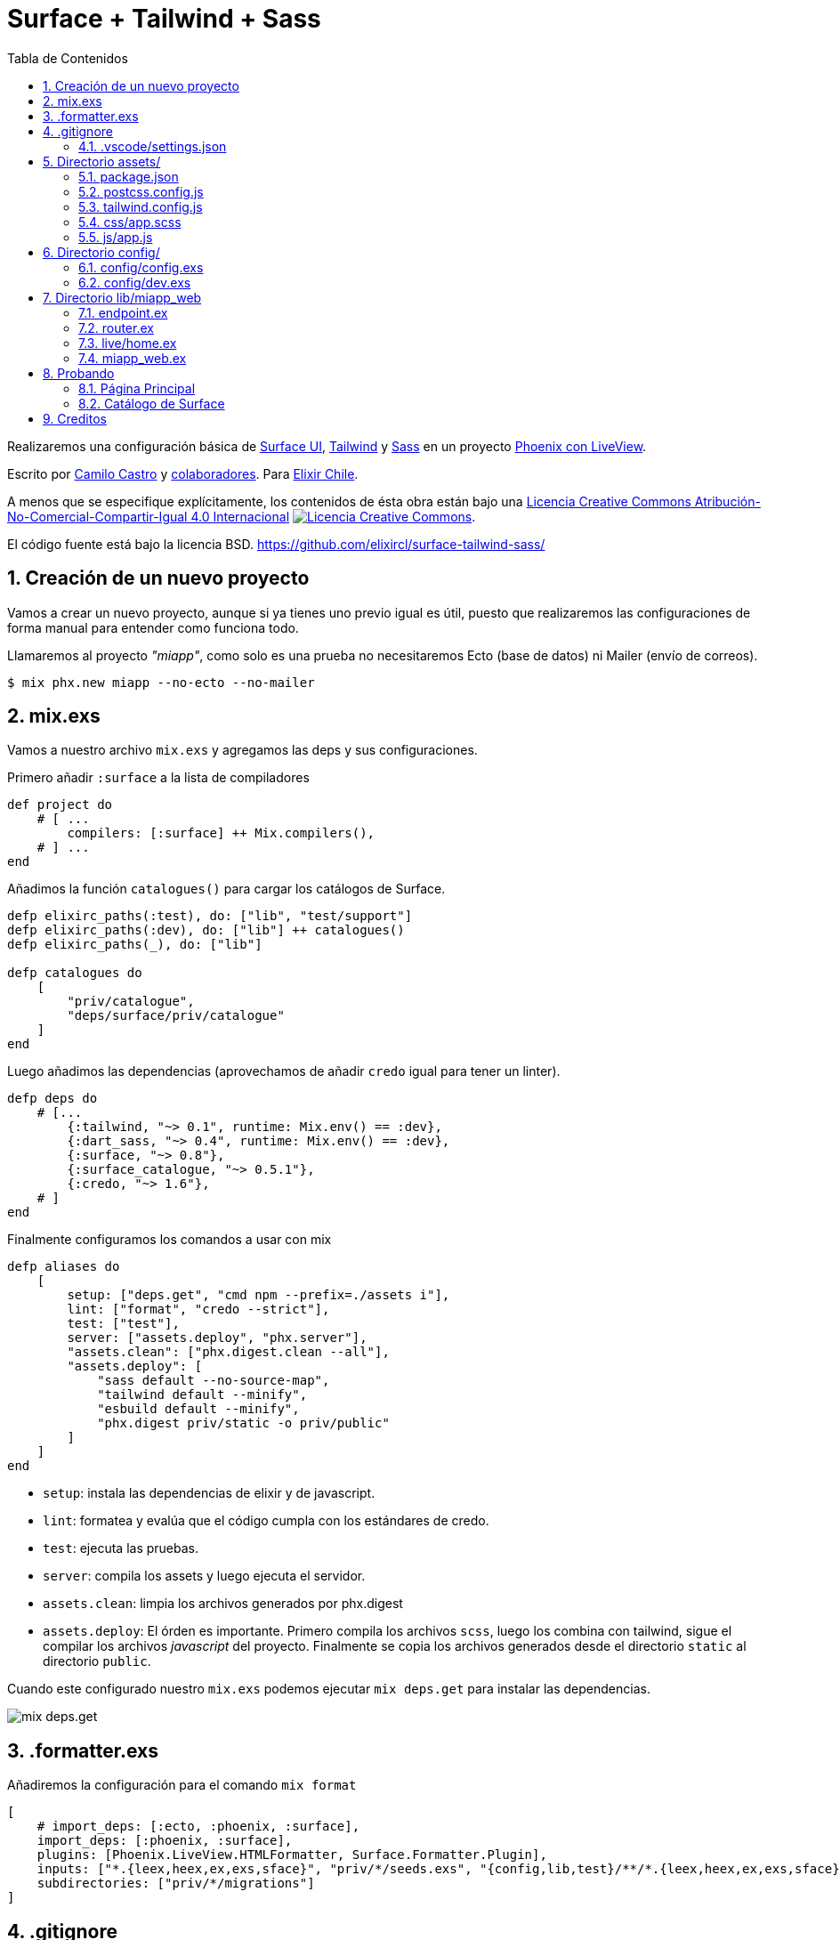 :doctype: book
:encoding: utf-8
:numbered:
:source-linenums-option:
:username: elixircl
:source: https://github.com/ElixirCL/surface-tailwind-sass
:producer: elixircl.github.io
:copyright: CC-BY-NC-SA 4.0
:lang: es
:description: Un proyecto de ejemplo de Phoenix con Surface, Tailwind y Sass.
:keywords: elixir, programación, lenguaje, referencia
:imagesdir: images
:front-cover-image: docs/assets/cover.png
:epub-chapter-level: 2
:toc: left
:toclevels: 3
:toc-title: Tabla de Contenidos
:source-highlighter: highlight.js
:highlightjs-languages: elixir, javascript, bash, sh, lua, c, txt, html, yaml, toml, json, rust
:ext-relative:
//:stylesheet: style.css

# Surface + Tailwind + Sass

Realizaremos una configuración básica de https://surface-ui.org/[Surface UI], https://tailwindcss.com/[Tailwind] y https://sass-lang.com/[Sass] en un proyecto https://www.phoenixframework.org/[Phoenix con LiveView].

Escrito por https://ninjas.cl[Camilo Castro] y https://github.com/elixircl/surface-tailwind-sass/graphs/contributors[colaboradores]. 
Para https://elixircl.github.io[Elixir Chile].

A menos que se especifique explícitamente, los contenidos de ésta obra están bajo una http://creativecommons.org/licenses/by-nc-sa/4.0/[Licencia Creative Commons Atribución-No-Comercial-Compartir-Igual 4.0 Internacional]
http://creativecommons.org/licenses/by-nc-sa/4.0/[image:https://i.creativecommons.org/l/by-nc-sa/4.0/88x31.png[Licencia Creative Commons]]. 

El código fuente está bajo la licencia BSD. https://github.com/elixircl/surface-tailwind-sass/

toc::[]

## Creación de un nuevo proyecto

Vamos a crear un nuevo proyecto, aunque si ya tienes uno previo igual es útil, puesto que realizaremos
las configuraciones de forma manual para entender como funciona todo.

Llamaremos al proyecto _"miapp"_, como solo es una prueba no necesitaremos Ecto (base de datos) ni Mailer (envío de correos).

```sh
$ mix phx.new miapp --no-ecto --no-mailer
```

## mix.exs

Vamos a nuestro archivo `mix.exs` y agregamos las deps y sus configuraciones.

Primero añadir `:surface` a la lista de compiladores

```elixir
def project do
    # [ ...
        compilers: [:surface] ++ Mix.compilers(),
    # ] ...
end
```

Añadimos la función `catalogues()` para cargar los catálogos de Surface.

```elixir
defp elixirc_paths(:test), do: ["lib", "test/support"]
defp elixirc_paths(:dev), do: ["lib"] ++ catalogues()
defp elixirc_paths(_), do: ["lib"]

defp catalogues do
    [
        "priv/catalogue",
        "deps/surface/priv/catalogue"
    ]
end
```

Luego añadimos las dependencias (aprovechamos de añadir `credo` igual para tener un linter).

```elixir
defp deps do
    # [...
        {:tailwind, "~> 0.1", runtime: Mix.env() == :dev},
        {:dart_sass, "~> 0.4", runtime: Mix.env() == :dev},
        {:surface, "~> 0.8"},
        {:surface_catalogue, "~> 0.5.1"},
        {:credo, "~> 1.6"},
    # ]
end
```

Finalmente configuramos los comandos a usar con mix

```elixir
defp aliases do
    [
        setup: ["deps.get", "cmd npm --prefix=./assets i"],
        lint: ["format", "credo --strict"],
        test: ["test"],
        server: ["assets.deploy", "phx.server"],
        "assets.clean": ["phx.digest.clean --all"],
        "assets.deploy": [
            "sass default --no-source-map",
            "tailwind default --minify",
            "esbuild default --minify",
            "phx.digest priv/static -o priv/public"
        ]
    ]
end
```

- `setup`: instala las dependencias de elixir y de javascript.
- `lint`: formatea y evalúa que el código cumpla con los estándares de credo.
- `test`: ejecuta las pruebas.
- `server`: compila los assets y luego ejecuta el servidor.
- `assets.clean`: limpia los archivos generados por phx.digest
- `assets.deploy`: El órden es importante. Primero compila los archivos `scss`, luego los combina con tailwind, sigue el compilar los archivos _javascript_ del proyecto. Finalmente se copia los archivos generados desde el directorio `static` al directorio `public`.

Cuando este configurado nuestro `mix.exs` podemos ejecutar `mix deps.get`
para instalar las dependencias.

image:https://user-images.githubusercontent.com/292738/194191092-507e70c0-cfb4-4d9e-9565-0ac8414d3edc.png[mix deps.get]

## .formatter.exs

Añadiremos la configuración para el comando `mix format`

```elixir
[
    # import_deps: [:ecto, :phoenix, :surface],
    import_deps: [:phoenix, :surface],
    plugins: [Phoenix.LiveView.HTMLFormatter, Surface.Formatter.Plugin],
    inputs: ["*.{leex,heex,ex,exs,sface}", "priv/*/seeds.exs", "{config,lib,test}/**/*.{leex,heex,ex,exs,sface}"],
    subdirectories: ["priv/*/migrations"]
]
```

## .gitignore

Aprovechamos de agregar algunas reglas para ignorar ciertos archivos de surface a nuestro archivo `.gitignore`:

```text
.DS_Store
_hooks/
_components.css
```

### .vscode/settings.json

Si usas _VSCode_ puedes añadir la siguiente configuración:


```json
{
    "scss.lint.unknownAtRules": "ignore",
    "files.associations": {
        "*.css": "tailwindcss"
    }
}
```

## Directorio assets/

Este directorio tendrá los archivos `js` y `css` que luego serán
procesados por `tailwind`, `sass` y `esbuild`.

### package.json
Crearemos un archivo llamado `package.json` donde podremos
incluir las dependencias de javascript que necesitemos en el proyecto.

Por el momento, solamente pondremos un archivo simple sin dependencias.

```json
{
    "private": true,
    "devDependencies": {
        "autoprefixer": "^9.8.0"
    },
    "engines": {
        "npm": ">=6.0.0",
        "node": ">=14.0.0"
    }
}
```
### postcss.config.js

El contenido puede ser similar a lo siguiente:

```js
module.exports = {
    plugins: [
        require('tailwindcss'),
        require('autoprefixer'),
    ],
}
```

Más info en https://postcss.org/

### tailwind.config.js

El contenido puede ser similar a lo siguiente:

```js
module.exports = {
  important: true,
  content: [
    "../lib/**/*.{ex,leex,heex,eex,sface}",
    "./js/_hooks/**/*.js",
    "./js/app.js"
  ],
}
```

Para más detalles se puede ver la página https://tailwindcss.com/docs/configuration

### css/app.scss

Cabe destacar que utilizar https://sass-lang.com[Sass] es completamente
opcional y hasta innecesario si se realiza una configuración apropiada de _postcss_. Revisar cómo usando acá https://tailwindcss.com/docs/using-with-preprocessors

Crearemos un archivo nuevo llamado `css/app.scss` que simplemente cambia el color del background.

```css
$color: purple;
body {
    background-color: $color;
}
```

Aprovecharemos de eliminar los archivos:

- `app.css`
- `phoenix.css`

### js/app.js

Vamos al archivo `js/app.js` y eliminamos la importación de los estilos
css:

```js
// import "../css/app.css"
```

Y agregamos los Hooks creados por Surface

```js
import Hooks from "./_hooks"
// ...
let liveSocket = new LiveSocket("/live", Socket, { hooks: Hooks, ... })
```

## Directorio config/

Vamos a usar dos configuraciones específicas. Una será la de producción
que guardará y aglomerará (digest) los archivos js y css. Guardará los archivos en el directorio `priv/static`. La otra guardará en un directorio llamado
`priv/public` que será usado principalmente para desarrollo (para tener autoreload) y evitar el caché.

### config/config.exs

Vamos a configurar las opciones predeterminadas. Esta configuración guardará los archivos en `priv/static`.

Primero añadimos que todos los assets serán entregados desde la ruta
`/static`

```elixir
config :miapp, MiappWeb.Endpoint,
  # ... 
  static_url: [path: "/static"]
```

Ahora configuramos tanto _Tailwind_ como _Sass_ (debajo de la config de esbuild)

```elixir
# esbuild
config :esbuild,
  version: "0.14.29",
  default: [
    args:
      ~w(js/app.js --bundle --target=es2017 --outdir=../priv/static/assets --external:/fonts/* --external:/images/*),
    cd: Path.expand("../assets", __DIR__),
    env: %{"NODE_PATH" => Path.expand("../deps", __DIR__)}
  ]

# sass
config :dart_sass,
    version: "1.39.0",
    default: [
        args: ~w(--load-path=./node_modules css/app.scss ../priv/static/assets/app-raw.css),
        cd: Path.expand("../assets", __DIR__)
    ]

# tailwind
config :tailwind,
    version: "3.0.7",
        default: [
            args: ~w(
                --config=tailwind.config.js
                --input=../priv/static/assets/app-raw.css
                --output=../priv/static/assets/app.css
            ),
            cd: Path.expand("../assets", __DIR__)
        ]
```

### config/dev.exs

Ésta configuración guardará los archivos en `priv/public`. Sobre escribe las configuraciones y rutas de `config.exs`.

```elixir
config :esbuild,
  version: "0.14.29",
  default: [
    args: ~w(js/app.js --bundle --target=es2017 --outdir=../priv/public/assets),
    cd: Path.expand("../assets", __DIR__),
    env: %{"NODE_PATH" => Path.expand("../deps", __DIR__)}
  ],
  catalogue: [
    args: ~w(../deps/surface_catalogue/assets/js/app.js --bundle --target=es2017 --minify --outdir=../priv/public/assets/catalogue),
    cd: Path.expand("../assets", __DIR__),
    env: %{"NODE_PATH" => Path.expand("../deps", __DIR__)}
  ]

# agregamos la configuracion de los catálogos de surface
# para que pueda encontrar los estilos, ya que modificamos
# la ruta de fábrica para los assets.
config :surface_catalogue,
  assets_path: "/static/assets/catalogue/"

config :dart_sass,
  version: "1.39.0",
  default: [
    args: ~w(--load-path=./node_modules css/app.scss ../priv/public/assets/app-raw.css),
    cd: Path.expand("../assets", __DIR__)
  ]

config :tailwind,
  version: "3.0.7",
  default: [
    args: ~w(
    --config=tailwind.config.js
    --input=../priv/public/assets/app-raw.css
    --output=../priv/public/assets/app.css
  ),
    cd: Path.expand("../assets", __DIR__)
  ]
```

Luego configuramos el arreglo de `watchers` para verificar cuando
se ha cambiado un archivo y volver a compilarlo. Incluyendo
los archivos javascript, sass y surface.

```elixir
config :miapp, MiappWeb.Endpoint,
    # ...
    watchers: [
        esbuild: {Esbuild, :install_and_run, [:default, ~w(--sourcemap=inline --watch)]},
        esbuild: {Esbuild, :install_and_run, [:catalogue, ~w(--sourcemap=inline --watch)]},
        sass: {
            DartSass,
            :install_and_run,
            [:default, ~w(--embed-source-map --source-map-urls=absolute --watch)]
        },
        tailwind: {Tailwind, :install_and_run, [:default, ~w(--watch)]}
    ]
```

Finalmente configuramos los formatos de archivo que serán recompilados

```elixir
config :miapp, MiappWeb.Endpoint,
    reloadable_compilers: [:phoenix, :elixir, :surface],
    live_reload: [
        patterns: [
            # ...
            ~r"priv/public/.*(js|css|png|jpeg|jpg|gif|svg)$",
            ~r"priv/catalogue/.*(ex)$",
            ~r"lib/miapp_web/(live|views|components)/.*(ex|js)$",
            ~r"lib/miapp_web/live/.*(sface)$",
            # ...
        ]
]
```

## Directorio lib/miapp_web

En este directorio irán las configuraciones de los sistemas que sirven
los requests desde el navegador y renderizan html.

### endpoint.ex

Necesitamos configurar el archivo `endpoint.ex` para permitir
que los assets sean servidos desde nuestro directorio especial.

```elixir
    # ...
    socket "/live", Phoenix.LiveView.Socket, websocket: [connect_info: [session: @session_options]]
    # ...

    plug Plug.Static,
        at: "/",
        from: :miapp,
        gzip: false,
        only: ~w(favicon.ico robots.txt)
    
    plug Plug.Static,
        at: "/static",
        from: {:miapp, "priv/public"},
        gzip: false,
        only: ~w(assets fonts images)
```

### router.ex

Importamos las funciones de _Surface_ para utilizarlas
en nuestras rutas.

```elixir
defmodule MiappWeb.Router do
    use MiappWeb, :router
    import Surface.Catalogue.Router
    # ...
```

Luego añadimos la ruta a nuestra página de index
llamada `live/home.ex`.


```elixir
# ...
scope "/", MiappWeb do
    pipe_through :browser

    live_session :default do
        live "/", Live.Home, :index
    end
end
# ...
```

Finalmente añadimos la ruta para acceder a los catálogos 
de _Surface_, solamente cuando estemos en ambiente de 
desarollo.

```elixir
if Mix.env() == :dev do
    scope "/" do
        pipe_through :browser
        surface_catalogue "/catalogue"
    end
end
```

### live/home.ex

Crearemos un archivo llamado `live/home.ex` para renderizar un html simple usando el siguiente contenido:

```elixir
defmodule MiappWeb.Live.Home do
  use MiappWeb, :surface_live_view

  @impl true
  def render(assigns) do
    ~F"""
    <div class={"bg-slate-100"}>
      <div class={"text-sky-500"}>
        <h1 class={"text-lg", "font-medium"}>Esta es Mi App</h1>
      </div>
    </div>
    """
  end
end
```

### miapp_web.ex

Como podemos notar estamos llamando a `surface_live_view` 
para importar un código global. Ésto nos permitirá 
simplificar el código, reutilizando la importación.

Añadimos lo siguiente a `miapp_web.ex`:

```elixir
def surface_live_view do
    quote do
        use Surface.LiveView,
            layout: {MiappWeb.LayoutView, "live.html"}
        unquote(view_helpers())
    end
end
```

## Probando

Si todo sale como esta previsto, solo bastaría ejecutar el comando

`mix server`

para hacer el deploy de los assets y ejecutar el servidor.

Al cual podremos acceder desde http://localhost:4000

### Página Principal

image:https://user-images.githubusercontent.com/292738/194343605-0871c3ae-fcd6-4417-82f2-c1aa26e9743a.png[]

### Catálogo de Surface

image:https://user-images.githubusercontent.com/292738/194342378-40b55e29-0828-4674-a671-c42986a7a1ad.png[]


## Creditos

++++
Made with <i class="fa fa-heart">&#9829;</i> by <a href="https://ninjas.cl" target="_blank">Ninjas.cl</a>.
++++

